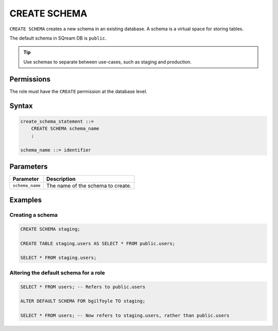 .. _create_schema:

*****************
CREATE SCHEMA
*****************

``CREATE SCHEMA`` creates a new schema in an existing database. A schema is a virtual space for storing tables.

The default schema in SQream DB is ``public``.

.. tip:: Use schemas to separate between use-cases, such as staging and production.


Permissions
=============
The role must have the ``CREATE`` permission at the database level.

Syntax
==========

.. code-block:: postgres

   create_schema_statement ::=
       CREATE SCHEMA schema_name
       ;

   schema_name ::= identifier  


Parameters
============

.. list-table:: 
   :widths: auto
   :header-rows: 1
   
   * - Parameter
     - Description
   * - ``schema_name``
     - The name of the schema to create.

Examples
===========

Creating a schema
--------------------

.. code-block:: postgres

   CREATE SCHEMA staging;
    
   CREATE TABLE staging.users AS SELECT * FROM public.users;
   
   SELECT * FROM staging.users;

Altering the default schema for a role
-----------------------------------------

.. code-block:: postgres

   SELECT * FROM users; -- Refers to public.users
   
   ALTER DEFAULT SCHEMA FOR bgilfoyle TO staging;
   
   SELECT * FROM users; -- Now refers to staging.users, rather than public.users
